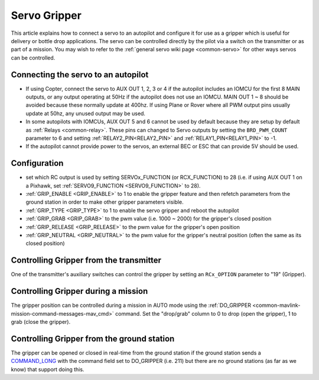 .. _common-gripper-servo:

=============
Servo Gripper
=============

This article explains how to connect a servo to an autopilot and configure it for use as a gripper which is useful for delivery or bottle drop applications.
The servo can be controlled directly by the pilot via a switch on the transmitter or as part of a mission.  You may wish to refer to the :ref:`general servo wiki page <common-servo>` for other ways servos can be controlled.

..  youtube:: HiOw6OvJcik
    :width: 100%

Connecting the servo to an autopilot
====================================

.. image:: ../../../images/Servo_Pixhawk.jpg
    :target: ../_images/Servo_Pixhawk.jpg

-  If using Copter, connect the servo to AUX OUT 1, 2, 3 or 4 if the autopilot includes an IOMCU for the first 8 MAIN outputs, or any output operating at 50Hz if the autopilot does not use an IOMCU.  MAIN OUT 1 ~ 8 should be avoided because these normally update at 400hz.  If using Plane or Rover where all PWM output pins usually update at 50hz, any unused output may be used.
-  In some autopilots with IOMCUs, AUX OUT 5 and 6 cannot be used by default because they are setup by default as :ref:`Relays <common-relay>`.  These pins can changed to Servo outputs by setting the ``BRD_PWM_COUNT`` parameter to 6 and setting :ref:`RELAY2_PIN<RELAY2_PIN>` and :ref:`RELAY1_PIN<RELAY1_PIN>` to -1.
-  If the autopilot cannot provide power to the servos, an external BEC or ESC that can provide 5V should be used.

Configuration
=============
- set which RC output is used by setting SERVOx_FUNCTION (or RCX_FUNCTION) to 28 (i.e. if using AUX OUT 1 on a Pixhawk, set :ref:`SERVO9_FUNCTION <SERVO9_FUNCTION>` to 28).
- :ref:`GRIP_ENABLE <GRIP_ENABLE>` to 1 to enable the gripper feature and then refetch parameters from the ground station in order to make other gripper parameters visible.
- :ref:`GRIP_TYPE <GRIP_TYPE>` to 1 to enable the servo gripper and reboot the autopilot
- :ref:`GRIP_GRAB <GRIP_GRAB>` to the pwm value (i.e. 1000 ~ 2000) for the gripper's closed position
- :ref:`GRIP_RELEASE <GRIP_RELEASE>` to the pwm value for the gripper's open position
- :ref:`GRIP_NEUTRAL <GRIP_NEUTRAL>` to the pwm value for the gripper's neutral position (often the same as its closed position)

Controlling Gripper from the transmitter
========================================

One of the transmitter's auxiliary switches can control the gripper by setting an ``RCx_OPTION`` parameter to "19" (Gripper).

Controlling Gripper during a mission
====================================

The gripper position can be controlled during a mission in AUTO mode using the :ref:`DO_GRIPPER <common-mavlink-mission-command-messages-mav_cmd>` command.  Set the "drop/grab" column to 0 to drop (open the gripper), 1 to grab (close the gripper).

.. image:: ../../../images/MissionList_DoGripper.png
    :target: ../_images/MissionList_DoGripper.png

Controlling Gripper from the ground station
===========================================

The gripper can be opened or closed in real-time from the ground station if the ground station sends a `COMMAND_LONG <https://mavlink.io/en/messages/common.html#COMMAND_LONG>`__ with the command field set to DO_GRIPPER (i.e. 211) but there are no ground stations (as far as we know) that support doing this.
